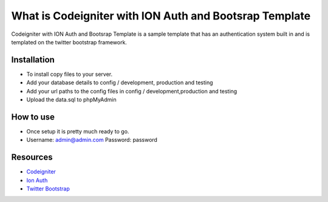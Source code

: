 #########################################################
What is Codeigniter with ION Auth and Bootsrap Template 
#########################################################

Codeigniter with ION Auth and Bootsrap Template is a sample template that has an authentication
system built in and is templated on the twitter bootstrap framework.


************
Installation
************
- To install copy files to your server.
- Add your database details to config / development, production and testing
- Add your url paths to the config files in config / development,production and testing
- Upload the data.sql to phpMyAdmin


**********
How to use
**********

- Once setup it is pretty much ready to go.
- Username: admin@admin.com    Password: password


*********
Resources
*********

-  `Codeigniter <http://www.codeigniter.com>`_
-  `Ion Auth <http://benedmunds.com/ion_auth>`_
-  `Twitter Bootstrap <http://getbootstrap.com>`_
